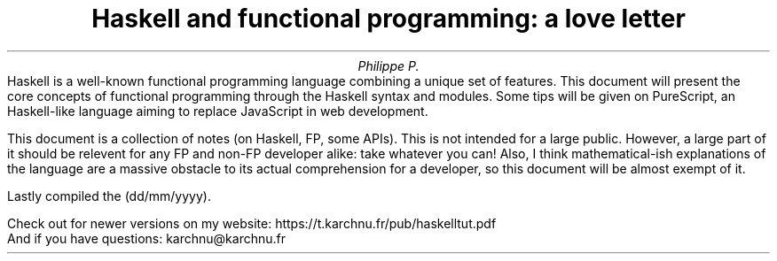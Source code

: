 .TL
Haskell and functional programming: a love letter
.AU
Philippe P.
.\" .AI
.\" University
.AB no
.\" .LP
.\" .DS B
Haskell is a well-known functional programming language combining a unique set of features.
This document will present the core concepts of functional programming through the Haskell syntax and modules.
Some tips will be given on PureScript, an Haskell-like language aiming to replace JavaScript in web development.

This document is a collection of notes (on Haskell, FP, some APIs).
This is not intended for a large public.
However, a large part of it should be relevent for any FP and non-FP developer alike: take whatever you can!
Also, I think mathematical-ish explanations of the language are a massive obstacle to its actual comprehension for a developer, so this document will be almost exempt of it.
.SHINE "You're welcome."

.LP
Lastly compiled the
.SHINE \n(dy/\n(mo/2021 \" is \n(yr broken?
(dd/mm/yyyy).

Check out for newer versions on my website:
.ft CW
\h'15p' https://t.karchnu.fr/pub/haskelltut.pdf
.ft
.br
And if you have questions:
.ft CW
\h'88p' karchnu@karchnu.fr
.ft
.\" .DE
.AE
